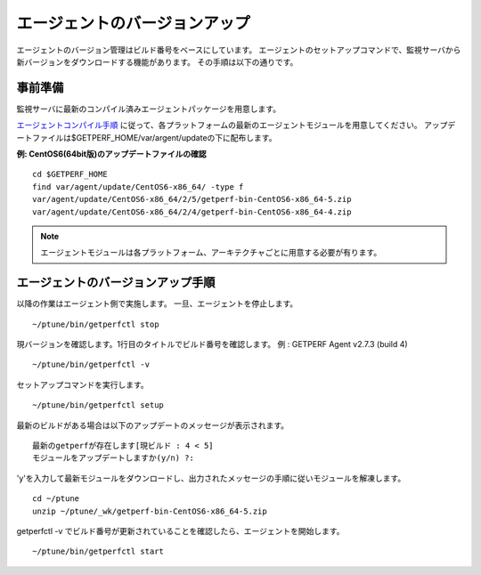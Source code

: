 エージェントのバージョンアップ
==============================

エージェントのバージョン管理はビルド番号をベースにしています。
エージェントのセットアップコマンドで、監視サーバから新バージョンをダウンロードする機能があります。
その手順は以下の通りです。

事前準備
--------

監視サーバに最新のコンパイル済みエージェントパッケージを用意します。

`エージェントコンパイル手順 <docs/ja/docs/03_Installation/10_AgentCompile.md>`_ に従って、各プラットフォームの最新のエージェントモジュールを用意してください。
アップデートファイルは$GETPERF_HOME/var/argent/updateの下に配布します。

**例: CentOS6(64bit版)のアップデートファイルの確認**

::

   cd $GETPERF_HOME
   find var/agent/update/CentOS6-x86_64/ -type f
   var/agent/update/CentOS6-x86_64/2/5/getperf-bin-CentOS6-x86_64-5.zip
   var/agent/update/CentOS6-x86_64/2/4/getperf-bin-CentOS6-x86_64-4.zip

.. note:: エージェントモジュールは各プラットフォーム、アーキテクチャごとに用意する必要が有ります。

エージェントのバージョンアップ手順
----------------------------------

以降の作業はエージェント側で実施します。
一旦、エージェントを停止します。

::

   ~/ptune/bin/getperfctl stop

現バージョンを確認します。1行目のタイトルでビルド番号を確認します。
例 : GETPERF Agent v2.7.3 (build 4)

::

   ~/ptune/bin/getperfctl -v

セットアップコマンドを実行します。

::

    ~/ptune/bin/getperfctl setup

最新のビルドがある場合は以下のアップデートのメッセージが表示されます。

::

    最新のgetperfが存在します[現ビルド : 4 < 5]
    モジュールをアップデートしますか(y/n) ?:

'y'を入力して最新モジュールをダウンロードし、出力されたメッセージの手順に従いモジュールを解凍します。

::

    cd ~/ptune
    unzip ~/ptune/_wk/getperf-bin-CentOS6-x86_64-5.zip

getperfctl -v でビルド番号が更新されていることを確認したら、エージェントを開始します。

::

    ~/ptune/bin/getperfctl start

